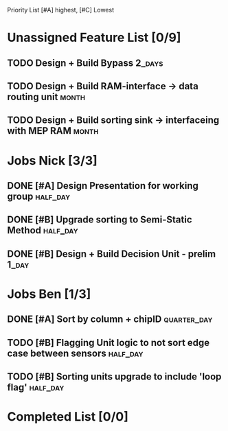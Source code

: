 Priority List [#A] highest, [#C] Lowest

* Unassigned Feature List [0/9]
** TODO Design + Build Bypass										 :2_days:
** TODO Design + Build RAM-interface -> data routing unit			  :month:
** TODO Design + Build sorting sink -> interfaceing with MEP RAM	  :month:

* Jobs Nick [3/3]
  DEADLINE: <2016-03-17 Thu>
** DONE [#A] Design Presentation for working group				       :half_day:
** DONE [#B] Upgrade sorting to Semi-Static Method				       :half_day:
** DONE [#B] Design + Build Decision Unit - prelim					  :1_day:

* Jobs Ben [1/3]
  DEADLINE: <2016-03-16 Wed>
** DONE [#A] Sort by column + chipID				                   :quarter_day:
** TODO [#B] Flagging Unit logic to not sort edge case between sensors :half_day:
** TODO [#B] Sorting units upgrade to include 'loop flag'		       :half_day:


* Completed List [0/0]
